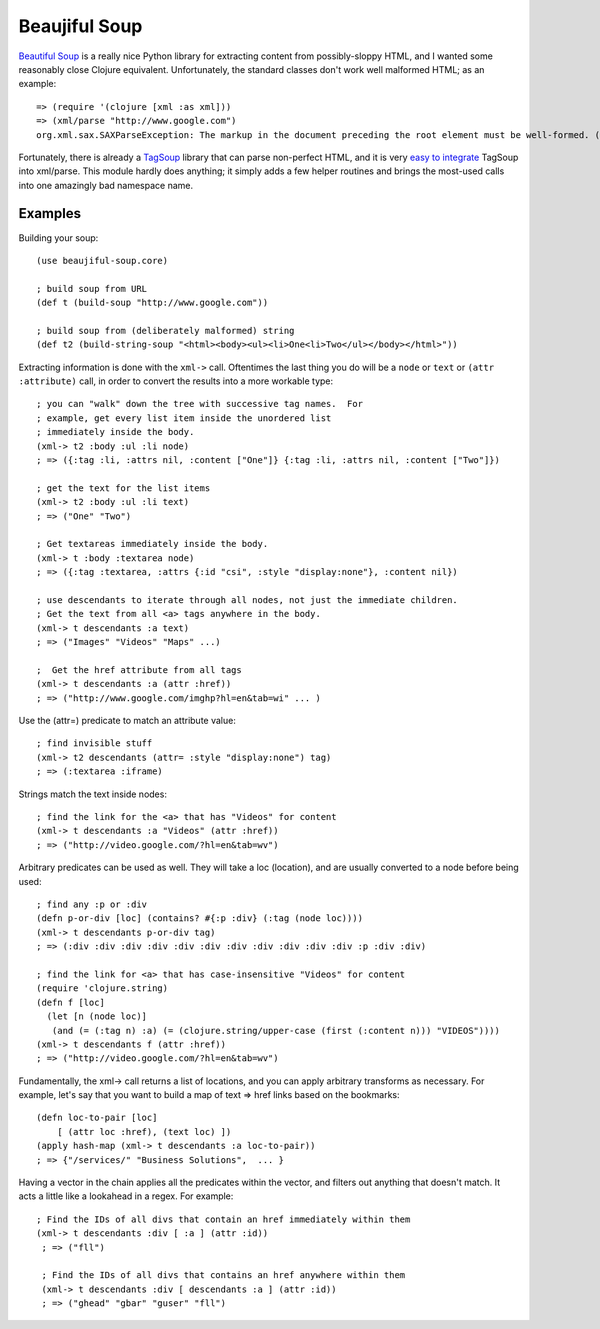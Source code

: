 Beaujiful Soup
==============

`Beautiful Soup`_ is a really nice Python library for extracting
content from possibly-sloppy HTML, and I wanted some reasonably close
Clojure equivalent.  Unfortunately, the standard classes don't work
well malformed HTML; as an example::

    => (require '(clojure [xml :as xml]))
    => (xml/parse "http://www.google.com")
    org.xml.sax.SAXParseException: The markup in the document preceding the root element must be well-formed. (NO_SOURCE_FILE:0)

Fortunately, there is already a `TagSoup`_ library that can parse
non-perfect HTML, and it is very `easy to integrate`_ TagSoup into
xml/parse.  This module hardly does anything; it simply adds a few
helper routines and brings the most-used calls into one amazingly bad
namespace name.

.. _Beautiful Soup: http://www.crummy.com/software/BeautifulSoup/
.. _TagSoup: http://home.ccil.org/~cowan/XML/tagsoup/
.. _easy to integrate: http://markmail.org/message/2e7i72y4cg36wqdx

Examples
--------

Building your soup::

    (use beaujiful-soup.core)
    
    ; build soup from URL
    (def t (build-soup "http://www.google.com"))

    ; build soup from (deliberately malformed) string
    (def t2 (build-string-soup "<html><body><ul><li>One<li>Two</ul></body></html>"))

Extracting information is done with the ``xml->`` call. Oftentimes the last thing you do will be a ``node`` or ``text`` or ``(attr :attribute)`` call, in order to convert the results into a more workable type::

    ; you can "walk" down the tree with successive tag names.  For
    ; example, get every list item inside the unordered list
    ; immediately inside the body.
    (xml-> t2 :body :ul :li node)
    ; => ({:tag :li, :attrs nil, :content ["One"]} {:tag :li, :attrs nil, :content ["Two"]})

    ; get the text for the list items
    (xml-> t2 :body :ul :li text)
    ; => ("One" "Two")

    ; Get textareas immediately inside the body.
    (xml-> t :body :textarea node)
    ; => ({:tag :textarea, :attrs {:id "csi", :style "display:none"}, :content nil})

    ; use descendants to iterate through all nodes, not just the immediate children.
    ; Get the text from all <a> tags anywhere in the body.
    (xml-> t descendants :a text)
    ; => ("Images" "Videos" "Maps" ...)

    ;  Get the href attribute from all tags
    (xml-> t descendants :a (attr :href))
    ; => ("http://www.google.com/imghp?hl=en&tab=wi" ... )

Use the (attr=) predicate to match an attribute value::

    ; find invisible stuff
    (xml-> t2 descendants (attr= :style "display:none") tag)
    ; => (:textarea :iframe)    

Strings match the text inside nodes::

    ; find the link for the <a> that has "Videos" for content
    (xml-> t descendants :a "Videos" (attr :href))
    ; => ("http://video.google.com/?hl=en&tab=wv")

Arbitrary predicates can be used as well.  They will take a loc (location), and are usually converted to a node before being used::

    ; find any :p or :div
    (defn p-or-div [loc] (contains? #{:p :div} (:tag (node loc))))
    (xml-> t descendants p-or-div tag)
    ; => (:div :div :div :div :div :div :div :div :div :div :div :p :div :div)

    ; find the link for <a> that has case-insensitive "Videos" for content
    (require 'clojure.string)
    (defn f [loc] 
      (let [n (node loc)]
       (and (= (:tag n) :a) (= (clojure.string/upper-case (first (:content n))) "VIDEOS"))))
    (xml-> t descendants f (attr :href))
    ; => ("http://video.google.com/?hl=en&tab=wv")

Fundamentally, the xml-> call returns a list of locations, and you can apply arbitrary transforms as necessary.  For example, let's say that you want to build a map of text => href links based on the bookmarks::

    (defn loc-to-pair [loc]
        [ (attr loc :href), (text loc) ])
    (apply hash-map (xml-> t descendants :a loc-to-pair))
    ; => {"/services/" "Business Solutions",  ... }

Having a vector in the chain applies all the predicates within the vector, and filters out anything that doesn't match.  It acts a little like a lookahead in a regex.  For example::

   ; Find the IDs of all divs that contain an href immediately within them
   (xml-> t descendants :div [ :a ] (attr :id))
    ; => ("fll")

    ; Find the IDs of all divs that contains an href anywhere within them
    (xml-> t descendants :div [ descendants :a ] (attr :id))
    ; => ("ghead" "gbar" "guser" "fll")

